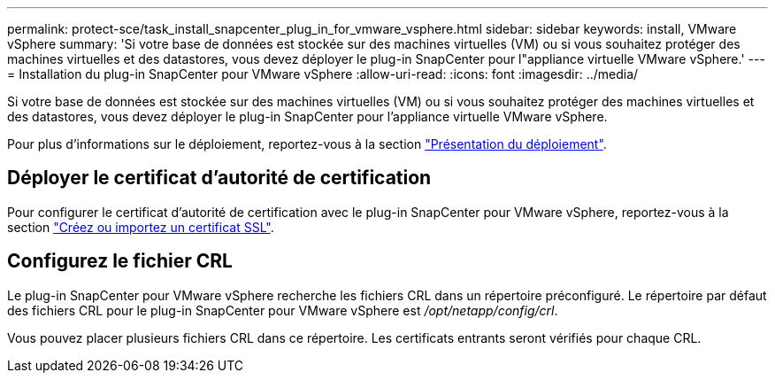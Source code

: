 ---
permalink: protect-sce/task_install_snapcenter_plug_in_for_vmware_vsphere.html 
sidebar: sidebar 
keywords: install, VMware vSphere 
summary: 'Si votre base de données est stockée sur des machines virtuelles (VM) ou si vous souhaitez protéger des machines virtuelles et des datastores, vous devez déployer le plug-in SnapCenter pour l"appliance virtuelle VMware vSphere.' 
---
= Installation du plug-in SnapCenter pour VMware vSphere
:allow-uri-read: 
:icons: font
:imagesdir: ../media/


[role="lead"]
Si votre base de données est stockée sur des machines virtuelles (VM) ou si vous souhaitez protéger des machines virtuelles et des datastores, vous devez déployer le plug-in SnapCenter pour l'appliance virtuelle VMware vSphere.

Pour plus d'informations sur le déploiement, reportez-vous à la section https://docs.netapp.com/us-en/sc-plugin-vmware-vsphere/scpivs44_get_started_overview.html["Présentation du déploiement"^].



== Déployer le certificat d'autorité de certification

Pour configurer le certificat d'autorité de certification avec le plug-in SnapCenter pour VMware vSphere, reportez-vous à la section https://kb.netapp.com/Advice_and_Troubleshooting/Data_Protection_and_Security/SnapCenter/How_to_create_and_or_import_an_SSL_certificate_to_SnapCenter_Plug-in_for_VMware_vSphere_(SCV)["Créez ou importez un certificat SSL"^].



== Configurez le fichier CRL

Le plug-in SnapCenter pour VMware vSphere recherche les fichiers CRL dans un répertoire préconfiguré. Le répertoire par défaut des fichiers CRL pour le plug-in SnapCenter pour VMware vSphere est _/opt/netapp/config/crl_.

Vous pouvez placer plusieurs fichiers CRL dans ce répertoire. Les certificats entrants seront vérifiés pour chaque CRL.
